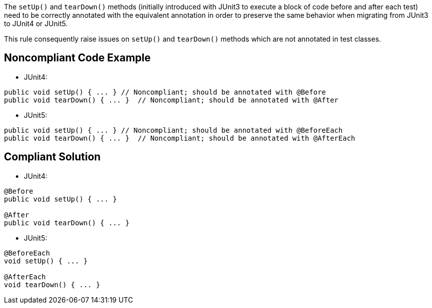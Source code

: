 The ``++setUp()++`` and ``++tearDown()++`` methods (initially introduced with JUnit3 to execute a block of code before and after each test) need to be correctly annotated with the equivalent annotation in order to preserve the same behavior when migrating from JUnit3 to JUnit4 or JUnit5.


This rule consequently raise issues on ``++setUp()++`` and ``++tearDown()++`` methods which are not annotated in test classes.

== Noncompliant Code Example

* JUnit4:

----
public void setUp() { ... } // Noncompliant; should be annotated with @Before
public void tearDown() { ... }  // Noncompliant; should be annotated with @After
----

* JUnit5:

----
public void setUp() { ... } // Noncompliant; should be annotated with @BeforeEach
public void tearDown() { ... }  // Noncompliant; should be annotated with @AfterEach
----

== Compliant Solution

* JUnit4:

----
@Before
public void setUp() { ... }

@After
public void tearDown() { ... } 
----

* JUnit5:

----
@BeforeEach
void setUp() { ... }

@AfterEach
void tearDown() { ... }
----
